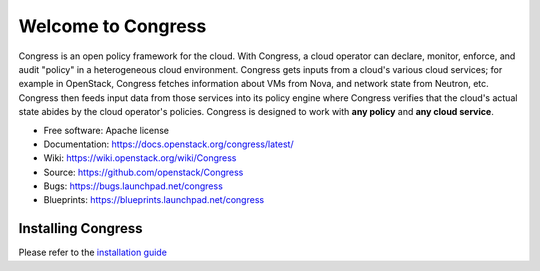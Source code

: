 ===================
Welcome to Congress
===================

Congress is an open policy framework for the cloud. With Congress, a
cloud operator can declare, monitor, enforce, and audit "policy" in a
heterogeneous cloud environment. Congress gets inputs from a cloud's
various cloud services; for example in OpenStack, Congress fetches
information about VMs from Nova, and network state from Neutron, etc.
Congress then feeds input data from those services into its policy engine
where Congress verifies that the cloud's actual state abides by the cloud
operator's policies. Congress is designed to work with **any policy** and
**any cloud service**.

* Free software: Apache license
* Documentation: https://docs.openstack.org/congress/latest/
* Wiki: https://wiki.openstack.org/wiki/Congress
* Source: https://github.com/openstack/Congress
* Bugs: https://bugs.launchpad.net/congress
* Blueprints: https://blueprints.launchpad.net/congress

.. image:: https://governance.openstack.org/tc/badges/congress.svg
    :target: https://governance.openstack.org/tc/reference/tags/index.html

Installing Congress
===================

Please refer to the
`installation guide <https://docs.openstack.org/congress/latest/install/>`_
